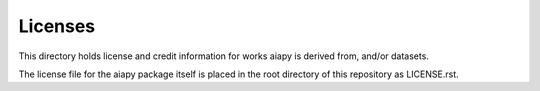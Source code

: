 Licenses
========

This directory holds license and credit information for works aiapy is derived
from, and/or datasets.

The license file for the aiapy package itself is placed in the root directory
of this repository as LICENSE.rst.
